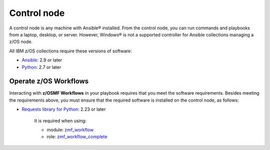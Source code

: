 .. ...........................................................................
.. © Copyright IBM Corporation 2021                                          .
.. ...........................................................................

Control node
============

A control node is any machine with Ansible® installed.
From the control node, you can run commands and playbooks from a laptop,
desktop, or server.
However, Windows® is not a supported controller for Ansible collections
managing a z/OS node.

All IBM z/OS collections require these versions of software:

* `Ansible`_: 2.9 or later
* `Python`_: 2.7 or later

Operate z/OS Workflows
----------------------

Interacting with **z/OSMF Workflows** in your playbook requires that you
meet the software requirements.
Besides meeting the requirements above, you must ensure that the required
software is installed on the control node, as follows:

* `Requests library for Python`_: 2.23 or later

   It is required when using:

   * module: `zmf_workflow`_
   * role: `zmf_workflow_complete`_


.. _Ansible:
   https://docs.ansible.com/ansible/latest/installation_guide/intro_installation.html
.. _Python:
   https://www.python.org
.. _Requests library for Python:
   https://requests.readthedocs.io/en/latest/
.. _zmf_workflow:
   modules/zmf_workflow.html
.. _zmf_workflow_complete:
   roles/zmf_workflow_complete.html

